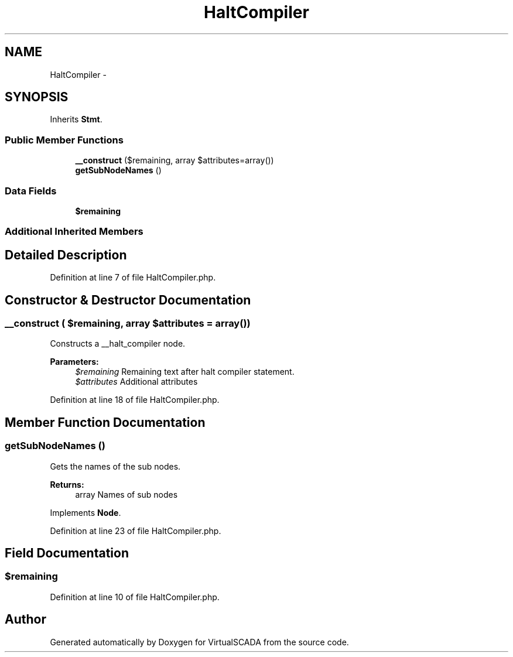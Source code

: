 .TH "HaltCompiler" 3 "Tue Apr 14 2015" "Version 1.0" "VirtualSCADA" \" -*- nroff -*-
.ad l
.nh
.SH NAME
HaltCompiler \- 
.SH SYNOPSIS
.br
.PP
.PP
Inherits \fBStmt\fP\&.
.SS "Public Member Functions"

.in +1c
.ti -1c
.RI "\fB__construct\fP ($remaining, array $attributes=array())"
.br
.ti -1c
.RI "\fBgetSubNodeNames\fP ()"
.br
.in -1c
.SS "Data Fields"

.in +1c
.ti -1c
.RI "\fB$remaining\fP"
.br
.in -1c
.SS "Additional Inherited Members"
.SH "Detailed Description"
.PP 
Definition at line 7 of file HaltCompiler\&.php\&.
.SH "Constructor & Destructor Documentation"
.PP 
.SS "__construct ( $remaining, array $attributes = \fCarray()\fP)"
Constructs a __halt_compiler node\&.
.PP
\fBParameters:\fP
.RS 4
\fI$remaining\fP Remaining text after halt compiler statement\&. 
.br
\fI$attributes\fP Additional attributes 
.RE
.PP

.PP
Definition at line 18 of file HaltCompiler\&.php\&.
.SH "Member Function Documentation"
.PP 
.SS "getSubNodeNames ()"
Gets the names of the sub nodes\&.
.PP
\fBReturns:\fP
.RS 4
array Names of sub nodes 
.RE
.PP

.PP
Implements \fBNode\fP\&.
.PP
Definition at line 23 of file HaltCompiler\&.php\&.
.SH "Field Documentation"
.PP 
.SS "$remaining"

.PP
Definition at line 10 of file HaltCompiler\&.php\&.

.SH "Author"
.PP 
Generated automatically by Doxygen for VirtualSCADA from the source code\&.
